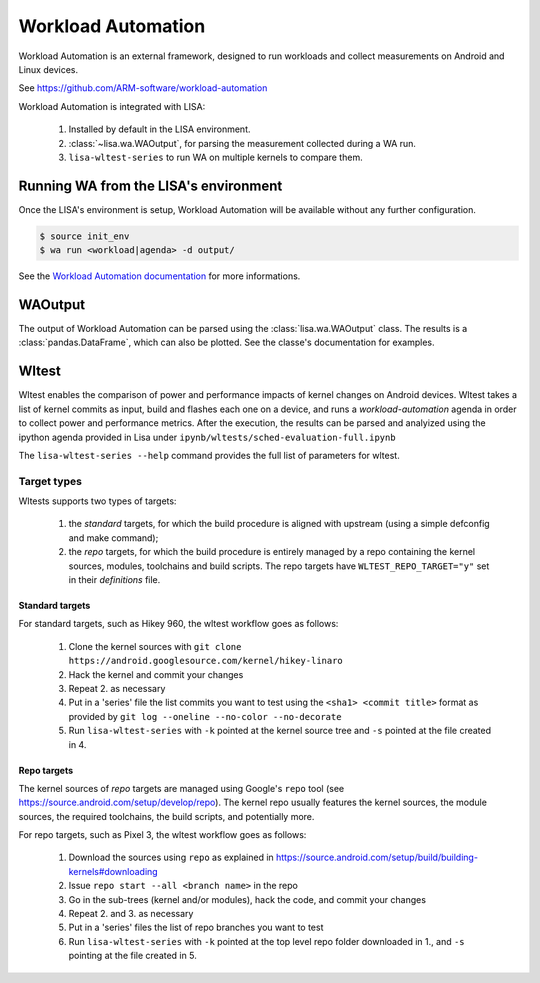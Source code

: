 .. _workload_automation-doc:

*******************
Workload Automation
*******************

Workload Automation is an external framework, designed to run workloads and
collect measurements on Android and Linux devices.

See https://github.com/ARM-software/workload-automation

Workload Automation is integrated with LISA:

  1. Installed by default in the LISA environment.
  2. :class:`~lisa.wa.WAOutput`, for parsing the measurement collected during a WA run.
  3. ``lisa-wltest-series`` to run WA on multiple kernels to compare them.


Running WA from the LISA's environment
======================================

Once the LISA's environment is setup, Workload Automation will be available
without any further configuration.

.. code-block:: sh

  $ source init_env
  $ wa run <workload|agenda> -d output/

See the `Workload Automation documentation
<https://workload-automation.readthedocs.io/en/latest/user_information.html#user-guide>`_
for more informations.

WAOutput
========

The output of Workload Automation can be parsed using the
:class:`lisa.wa.WAOutput` class. The results is a :class:`pandas.DataFrame`,
which can also be plotted. See the classe's documentation for examples.

Wltest
======

Wltest enables the comparison of power and performance impacts of kernel changes
on Android devices. Wltest takes a list of kernel commits as input, build and
flashes each one on a device, and runs a `workload-automation` agenda in order
to collect power and performance metrics. After the execution, the results can
be parsed and analyized using the ipython agenda provided in Lisa under
``ipynb/wltests/sched-evaluation-full.ipynb``

The ``lisa-wltest-series --help`` command provides the full list of parameters
for wltest.

Target types
------------

Wltests supports two types of targets:

 1. the `standard` targets, for which the build procedure is aligned with
    upstream (using a simple defconfig and make command);

 2. the `repo` targets, for which the build procedure is entirely managed
    by a repo containing the kernel sources, modules, toolchains and build
    scripts. The repo targets have ``WLTEST_REPO_TARGET="y"`` set in their
    `definitions` file.

Standard targets
++++++++++++++++

For standard targets, such as Hikey 960, the wltest workflow goes as follows:

 1. Clone the kernel sources with
    ``git clone https://android.googlesource.com/kernel/hikey-linaro``

 2. Hack the kernel and commit your changes

 3. Repeat 2. as necessary

 4. Put in a 'series' file the list commits you want to test using the
    ``<sha1> <commit title>`` format as provided by
    ``git log --oneline --no-color --no-decorate``

 5. Run ``lisa-wltest-series`` with ``-k`` pointed at the kernel source tree and
    ``-s`` pointed at the file created in 4.

Repo targets
++++++++++++

The kernel sources of `repo` targets are managed using Google's ``repo`` tool
(see https://source.android.com/setup/develop/repo). The kernel repo usually
features the kernel sources, the module sources, the required toolchains, the
build scripts, and potentially more.

For repo targets, such as Pixel 3, the wltest workflow goes as follows:

 1. Download the sources using ``repo`` as explained in
    https://source.android.com/setup/build/building-kernels#downloading

 2. Issue ``repo start --all <branch name>`` in the repo

 3. Go in the sub-trees (kernel and/or modules), hack the code, and commit
    your changes

 4. Repeat 2. and 3. as necessary

 5. Put in a 'series' files the list of repo branches you want to test

 6. Run ``lisa-wltest-series`` with ``-k`` pointed at the top level repo folder
    downloaded in 1., and ``-s`` pointing at the file created in 5.
